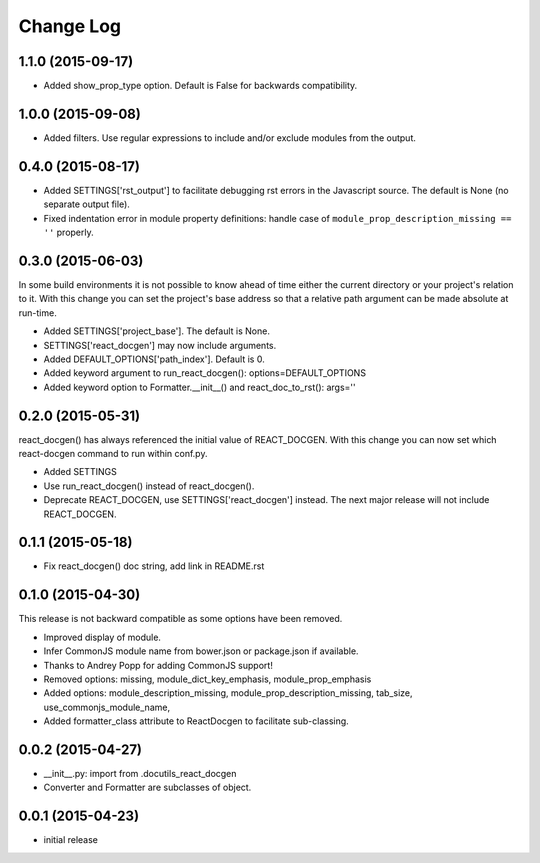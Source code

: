 *************
 Change Log
*************

1.1.0 (2015-09-17)
==================

* Added show_prop_type option.  Default is False for backwards compatibility.

1.0.0 (2015-09-08)
==================

* Added filters.  Use regular expressions to include and/or exclude modules
  from the output.
   
0.4.0 (2015-08-17)
==================

* Added SETTINGS['rst_output'] to facilitate debugging rst errors
  in the Javascript source.  The default is None (no separate output file).

* Fixed indentation error in module property definitions:  handle case of
  ``module_prop_description_missing == ''`` properly.

0.3.0 (2015-06-03)
==================

In some build environments it is not possible to know ahead of time 
either the current directory
or your project's relation to it.  
With this change you can set the project's base address
so that a relative path argument can be made absolute at run-time.

* Added SETTINGS['project_base'].  The default is None.

* SETTINGS['react_docgen'] may now include arguments.

* Added DEFAULT_OPTIONS['path_index'].  Default is 0.

* Added keyword argument to run_react_docgen(): options=DEFAULT_OPTIONS

* Added keyword option to Formatter.__init__() 
  and react_doc_to_rst(): args=''

0.2.0 (2015-05-31)
==================

react_docgen() has always referenced the initial value of REACT_DOCGEN.
With this change you can now set 
which react-docgen command to run 
within conf.py.


* Added SETTINGS

* Use run_react_docgen() instead of react_docgen().

* Deprecate REACT_DOCGEN, use SETTINGS['react_docgen'] instead.
  The next major release will not include REACT_DOCGEN. 

0.1.1 (2015-05-18)
==================

* Fix react_docgen() doc string, add link in README.rst

0.1.0 (2015-04-30)
==================

This release is not backward compatible as some options have been removed.

* Improved display of module. 
* Infer CommonJS module name from bower.json or package.json if available.
* Thanks to Andrey Popp for adding CommonJS support!
* Removed options\:
  missing, 
  module_dict_key_emphasis, 
  module_prop_emphasis
* Added options\:
  module_description_missing, 
  module_prop_description_missing, 
  tab_size, 
  use_commonjs_module_name, 
* Added formatter_class attribute to ReactDocgen to facilitate sub-classing.

0.0.2 (2015-04-27)
==================

* __init__.py: import from .docutils_react_docgen
* Converter and Formatter are subclasses of object.

0.0.1 (2015-04-23)
==================

* initial release
